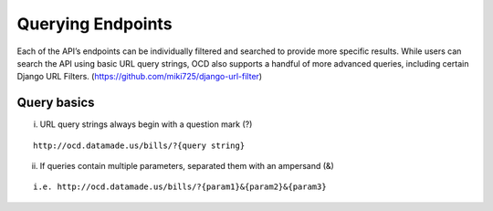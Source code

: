 Querying Endpoints
==================

Each of the API’s endpoints can be individually filtered and searched to provide more specific results. While users can search the API using basic URL query strings, OCD also supports a handful of more advanced queries, including certain Django URL Filters. (https://github.com/miki725/django-url-filter)

Query basics
~~~~~~~~~~~~

i. URL query strings always begin with a question mark (?)

::

    http://ocd.datamade.us/bills/?{query string}
    
ii. If queries contain multiple parameters, separated them with an ampersand (&)

::

    i.e. http://ocd.datamade.us/bills/?{param1}&{param2}&{param3}
